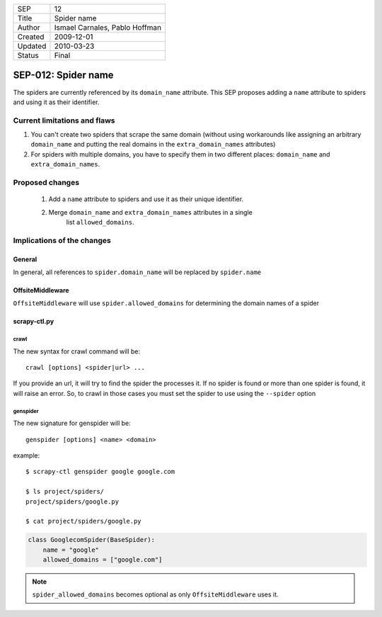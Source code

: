 =======  ==============================
SEP      12
Title    Spider name
Author   Ismael Carnales, Pablo Hoffman
Created  2009-12-01
Updated  2010-03-23
Status   Final
=======  ==============================

====================
SEP-012: Spider name
====================

The spiders are currently referenced by its ``domain_name`` attribute. This SEP
proposes adding a ``name`` attribute to spiders and using it as their
identifier.

Current limitations and flaws
=============================

1. You can't create two spiders that scrape the same domain (without using
   workarounds like assigning an arbitrary ``domain_name`` and putting the
   real domains in the ``extra_domain_names`` attributes)
2. For spiders with multiple domains, you have to specify them in two different
   places: ``domain_name`` and ``extra_domain_names``.

Proposed changes
================

 1. Add a ``name`` attribute to spiders and use it as their unique identifier.
 2. Merge ``domain_name`` and ``extra_domain_names`` attributes in a single
     list ``allowed_domains``.

Implications of the changes
===========================

General
-------

In general, all references to ``spider.domain_name`` will be replaced by
``spider.name``

OffsiteMiddleware
-----------------

``OffsiteMiddleware`` will use ``spider.allowed_domains`` for determining the
domain names of a spider

scrapy-ctl.py
-------------

crawl
~~~~~

The new syntax for crawl command will be:

::

   crawl [options] <spider|url> ...

If you provide an url, it will try to find the spider the processes it. If no
spider is found or more than one spider is found, it will raise an error. So,
to crawl in those cases you must set the spider to use using the ``--spider``
option

genspider
~~~~~~~~~

The new signature for genspider will be:

::

   genspider [options] <name> <domain>

example:

::

   $ scrapy-ctl genspider google google.com

   $ ls project/spiders/
   project/spiders/google.py

   $ cat project/spiders/google.py

.. code-block:: python

   class GooglecomSpider(BaseSpider):
       name = "google"
       allowed_domains = ["google.com"]

.. note:: ``spider_allowed_domains`` becomes optional as only ``OffsiteMiddleware`` uses it.
